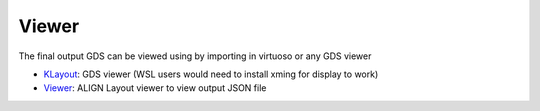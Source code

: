 Viewer
==========

The final output GDS can be viewed using by importing in virtuoso or any GDS viewer

* `KLayout <https://github.com/KLayout/klayout>`_: GDS viewer (WSL users would need to install xming for display to work)

* `Viewer <https://github.com/ALIGN-analoglayout/ALIGN-public/tree/master/Viewer>`_: ALIGN Layout viewer to view output JSON file

